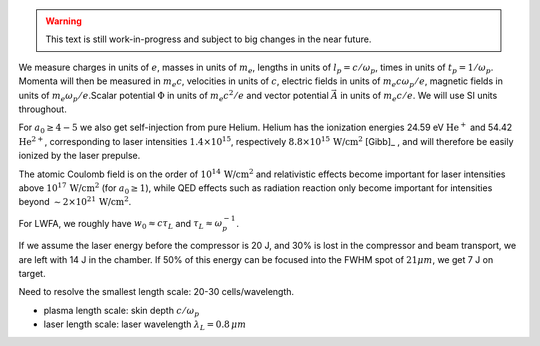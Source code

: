 .. warning::

    This text is still work-in-progress and subject to big changes in the near future.

We measure charges in units of :math:`e`, masses in units of :math:`m_e`, lengths in \
units of :math:`l_p = c/\omega_p`, times in units of :math:`t_p = 1 /\omega_p`. Momenta \
will then be measured in :math:`m_e c`, velocities in units of :math:`c`, electric fields \
in units of :math:`m_e c \omega_p / e`, magnetic fields in units of :math:`m_e \omega_p / e`.\
Scalar potential :math:`\Phi` in units of :math:`m_e c^2 / e` and vector potential \
:math:`\vec{A}` in units of :math:`m_e c /e`. We will use SI units throughout.

For :math:`a_0 \geq 4-5` we also get self-injection from pure Helium. Helium has the ionization \
energies 24.59 eV :math:`\text{He}^{+}` and 54.42 :math:`\text{He}^{2+}`, corresponding to laser intensities \
:math:`1.4 \times 10^{15}`, respectively :math:`8.8 \times 10^{15}\, \text{W/cm}^{2}` [Gibb]_ , \
and will therefore be easily ionized by the laser prepulse.

The atomic Coulomb field is on the order of :math:`10^{14}\, \text{W/cm}^{2}` and relativistic effects \
become important for laser intensities above :math:`10^{17}\, \text{W/cm}^{2}` (for :math:`a_0 \geq 1`), while \
QED effects such as radiation reaction only become important for intensities beyond \
:math:`\sim 2 \times 10^{21}\, \text{W/cm}^{2}`.

For LWFA, we roughly have :math:`w_0 \approx c \tau_L` and :math:`\tau_L \approx \omega_p^{-1}`.

If we assume the laser energy before the compressor is 20 J, and 30% is lost in the \
compressor and beam transport, we are left with 14 J in the chamber. If 50% of this energy \
can be focused into the FWHM spot of :math:`21 \mu m`, we get 7 J on target.

Need to resolve the smallest length scale: 20-30 cells/wavelength.

- plasma length scale: skin depth :math:`c/\omega_p`
- laser length scale: laser wavelength :math:`\lambda_L = 0.8\, \mu m`
